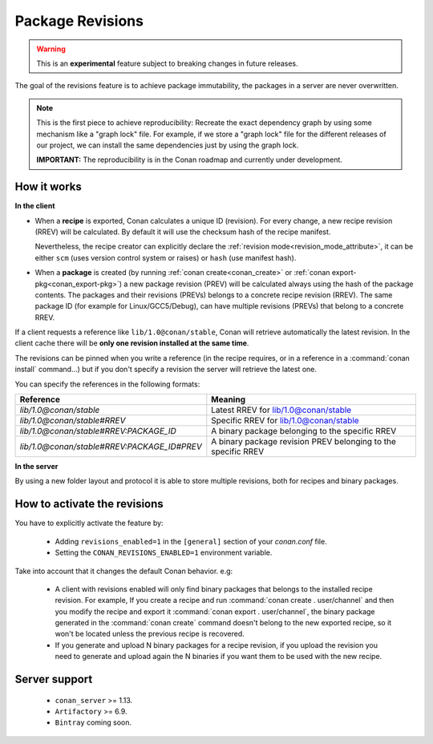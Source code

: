 .. _package_revisions:

Package Revisions
=================

.. warning::

    This is an **experimental** feature subject to breaking changes in future releases.

The goal of the revisions feature is to achieve package immutability, the packages in a server are never overwritten.

.. note::

    This is the first piece to achieve reproducibility: Recreate the exact dependency graph by using some
    mechanism like a "graph lock" file. For example, if we store a "graph lock" file for the different releases
    of our project, we can install the same dependencies just by using the graph lock.

    **IMPORTANT:** The reproducibility is in the Conan roadmap and currently under development.

How it works
------------

**In the client**

- When a **recipe** is exported, Conan calculates a unique ID (revision). For every change,
  a new recipe revision (RREV) will be calculated. By default it will use the checksum hash of the
  recipe manifest.

  Nevertheless, the recipe creator can explicitly declare the :ref:`revision mode<revision_mode_attribute>`,
  it can be either ``scm`` (uses version control system or raises) or ``hash`` (use manifest hash).

- When a **package** is created (by running :ref:`conan create<conan_create>` or :ref:`conan export-pkg<conan_export-pkg>`)
  a new package revision (PREV) will be calculated always using the hash of the package contents.
  The packages and their revisions (PREVs) belongs to a concrete recipe revision (RREV).
  The same package ID (for example for Linux/GCC5/Debug), can have multiple revisions (PREVs) that belong
  to a concrete RREV.

If a client requests a reference like ``lib/1.0@conan/stable``, Conan will retrieve automatically the latest revision.
In the client cache there will be **only one revision installed at the same time**.

The revisions can be pinned when you write a reference (in the recipe requires, or in a reference in a
:command:`conan install` command...) but if you don't specify a revision the server will retrieve the latest one.

You can specify the references in the following formats:

+---------------------------------------------+----------------------------------------------------------------+
| Reference                                   | Meaning                                                        |
+=============================================+================================================================+
| `lib/1.0@conan/stable`                      | Latest RREV for lib/1.0@conan/stable                           |
+---------------------------------------------+----------------------------------------------------------------+
| `lib/1.0@conan/stable#RREV`                 | Specific RREV for lib/1.0@conan/stable                         |
+---------------------------------------------+----------------------------------------------------------------+
| `lib/1.0@conan/stable#RREV:PACKAGE_ID`      | A binary package belonging to the specific RREV                |
+---------------------------------------------+----------------------------------------------------------------+
| `lib/1.0@conan/stable#RREV:PACKAGE_ID#PREV` | A binary package revision PREV belonging to the specific RREV  |
+---------------------------------------------+----------------------------------------------------------------+

**In the server**

By using a new folder layout and protocol it is able to store multiple revisions, both for recipes and binary packages.

How to activate the revisions
-----------------------------

You have to explicitly activate the feature by:

 - Adding ``revisions_enabled=1`` in the ``[general]`` section of your *conan.conf* file.
 - Setting the ``CONAN_REVISIONS_ENABLED=1`` environment variable.

Take into account that it changes the default Conan behavior. e.g:

    - A client with revisions enabled will only find binary packages that belongs to the installed recipe revision.
      For example, If you create a recipe and run :command:`conan create . user/channel` and then you modify the recipe and
      export it :command:`conan export . user/channel`, the binary package generated in the :command:`conan create` command doesn't
      belong to the new exported recipe, so it won't be located unless the previous recipe is recovered.

    - If you generate and upload N binary packages for a recipe revision, if you upload the revision you need to
      generate and upload again the N binaries if you want them to be used with the new recipe.

Server support
--------------

   - ``conan_server`` >= 1.13.
   - ``Artifactory`` >= 6.9.
   - ``Bintray`` coming soon.
